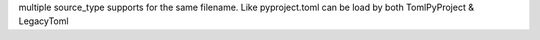 multiple source_type supports for the same filename. Like pyproject.toml can be load by both TomlPyProject & LegacyToml
